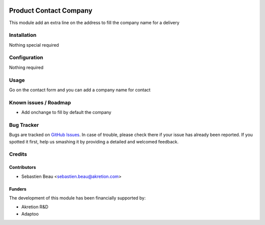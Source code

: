 .. image:: https://img.shields.io/badge/licence-AGPL--3-blue.svg
   :target: http://www.gnu.org/licenses/agpl-3.0-standalone.html
   :alt: License: AGPL-3

=======================
Product Contact Company
=======================

This module add an extra line on the address to fill the company name for a delivery


Installation
============

Nothing special required


Configuration
=============

Nothing required

Usage
=====

Go on the contact form and you can add a company name for contact

Known issues / Roadmap
======================

* Add onchange to fill by default the company

Bug Tracker
===========

Bugs are tracked on `GitHub Issues
<https://github.com/akretion/odoo-shopinvader/issues>`_. In case of trouble, please
check there if your issue has already been reported. If you spotted it first,
help us smashing it by providing a detailed and welcomed feedback.

Credits
=======

Contributors
------------

* Sebastien Beau <sebastien.beau@akretion.com>

Funders
-------

The development of this module has been financially supported by:

* Akretion R&D
* Adaptoo
